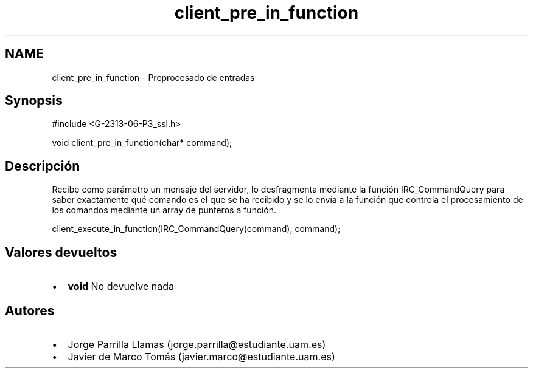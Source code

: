 .TH "client_pre_in_function" 3 "Domingo, 7 de Mayo de 2017" "Version 1.0" "Redes de Comunicaciones II" \" -*- nroff -*-
.ad l
.nh
.SH NAME
client_pre_in_function \- Preprocesado de entradas 

.SH "Synopsis"
.PP
.PP
.nf
#include <G-2313-06-P3_ssl\&.h>

void client_pre_in_function(char* command);
.fi
.PP
 
.SH "Descripción"
.PP
Recibe como parámetro un mensaje del servidor, lo desfragmenta mediante la función IRC_CommandQuery para saber exactamente qué comando es el que se ha recibido y se lo envía a la función que controla el procesamiento de los comandos mediante un array de punteros a función\&. 
.PP
.nf
client_execute_in_function(IRC_CommandQuery(command), command);

.fi
.PP
.SH "Valores devueltos"
.PP
.PD 0
.IP "\(bu" 2
\fBvoid\fP No devuelve nada 
.PP
.SH "Autores"
.PP
.PD 0
.IP "\(bu" 2
Jorge Parrilla Llamas (jorge.parrilla@estudiante.uam.es) 
.IP "\(bu" 2
Javier de Marco Tomás (javier.marco@estudiante.uam.es) 
.PP

